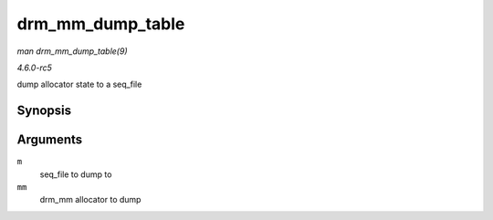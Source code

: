 .. -*- coding: utf-8; mode: rst -*-

.. _API-drm-mm-dump-table:

=================
drm_mm_dump_table
=================

*man drm_mm_dump_table(9)*

*4.6.0-rc5*

dump allocator state to a seq_file


Synopsis
========

.. c:function:: int drm_mm_dump_table( struct seq_file * m, struct drm_mm * mm )

Arguments
=========

``m``
    seq_file to dump to

``mm``
    drm_mm allocator to dump


.. ------------------------------------------------------------------------------
.. This file was automatically converted from DocBook-XML with the dbxml
.. library (https://github.com/return42/sphkerneldoc). The origin XML comes
.. from the linux kernel, refer to:
..
.. * https://github.com/torvalds/linux/tree/master/Documentation/DocBook
.. ------------------------------------------------------------------------------
